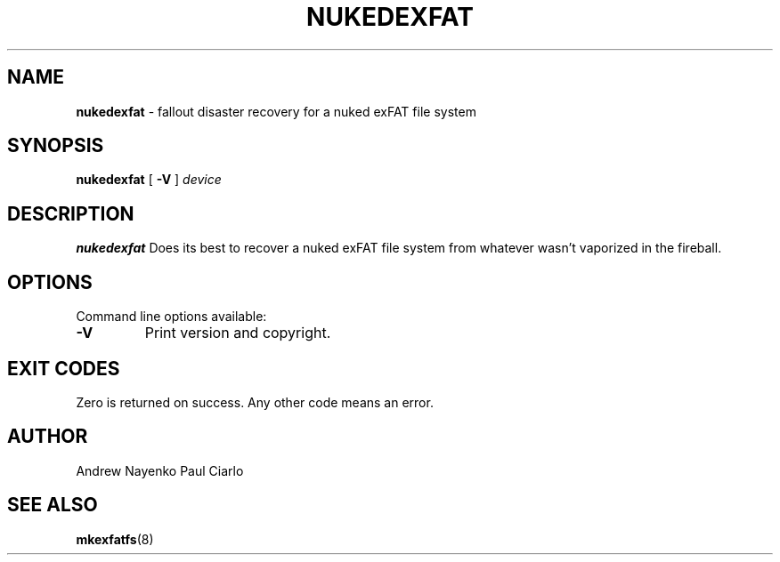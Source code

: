 .\" Copyright (C) 2011-2018  Andrew Nayenko
.\" Copyright (C) 2018       Paul Ciarlo
.\"
.TH NUKEDEXFAT 8 "December 2018"
.SH NAME
.B nukedexfat
\- fallout disaster recovery for a nuked exFAT file system
.SH SYNOPSIS
.B nukedexfat
[
.B \-V
]
.I device

.SH DESCRIPTION
.B nukedexfat
Does its best to recover a nuked exFAT file system from whatever wasn't vaporized in the fireball.

.SH OPTIONS
Command line options available:
.TP
.BI \-V
Print version and copyright.

.SH EXIT CODES
Zero is returned on success. Any other code means an error.

.SH AUTHOR
Andrew Nayenko
Paul Ciarlo

.SH SEE ALSO
.BR mkexfatfs (8)
